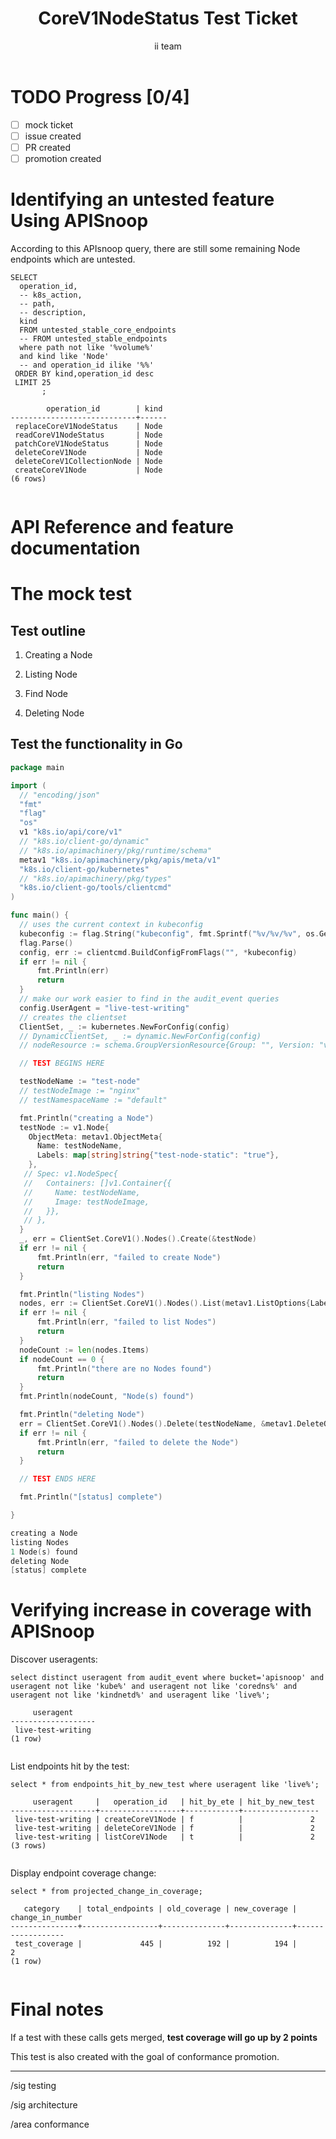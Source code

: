 # -*- ii: apisnoop; -*-
#+TITLE: CoreV1NodeStatus Test Ticket
#+AUTHOR: ii team
#+TODO: TODO(t) NEXT(n) IN-PROGRESS(i) BLOCKED(b) | DONE(d)
#+OPTIONS: toc:nil tags:nil todo:nil
#+EXPORT_SELECT_TAGS: export
* TODO Progress [0/4] :export:
- [ ] mock ticket
- [ ] issue created
- [ ] PR created
- [ ] promotion created
* Identifying an untested feature Using APISnoop                     :export:

According to this APIsnoop query, there are still some remaining Node endpoints which are untested.

  #+NAME: untested_stable_core_endpoints
  #+begin_src sql-mode :eval never-export :exports both :session none
    SELECT
      operation_id,
      -- k8s_action,
      -- path,
      -- description,
      kind
      FROM untested_stable_core_endpoints
      -- FROM untested_stable_endpoints
      where path not like '%volume%'
      and kind like 'Node'
      -- and operation_id ilike '%%'
     ORDER BY kind,operation_id desc
     LIMIT 25
           ;
  #+end_src

 #+RESULTS: untested_stable_core_endpoints
 #+begin_SRC example
         operation_id        | kind 
 ----------------------------+------
  replaceCoreV1NodeStatus    | Node
  readCoreV1NodeStatus       | Node
  patchCoreV1NodeStatus      | Node
  deleteCoreV1Node           | Node
  deleteCoreV1CollectionNode | Node
  createCoreV1Node           | Node
 (6 rows)

 #+end_SRC

* API Reference and feature documentation                            :export:
* The mock test                                                      :export:
** Test outline

1. Creating a Node

2. Listing Node

3. Find Node

4. Deleting Node


** Test the functionality in Go
   #+NAME: Mock Test In Go
   #+begin_src go
     package main

     import (
       // "encoding/json"
       "fmt"
       "flag"
       "os"
       v1 "k8s.io/api/core/v1"
       // "k8s.io/client-go/dynamic"
       // "k8s.io/apimachinery/pkg/runtime/schema"
       metav1 "k8s.io/apimachinery/pkg/apis/meta/v1"
       "k8s.io/client-go/kubernetes"
       // "k8s.io/apimachinery/pkg/types"
       "k8s.io/client-go/tools/clientcmd"
     )

     func main() {
       // uses the current context in kubeconfig
       kubeconfig := flag.String("kubeconfig", fmt.Sprintf("%v/%v/%v", os.Getenv("HOME"), ".kube", "config"), "(optional) absolute path to the kubeconfig file")
       flag.Parse()
       config, err := clientcmd.BuildConfigFromFlags("", *kubeconfig)
       if err != nil {
           fmt.Println(err)
           return
       }
       // make our work easier to find in the audit_event queries
       config.UserAgent = "live-test-writing"
       // creates the clientset
       ClientSet, _ := kubernetes.NewForConfig(config)
       // DynamicClientSet, _ := dynamic.NewForConfig(config)
       // nodeResource := schema.GroupVersionResource{Group: "", Version: "v1", Resource: "nodes"}

       // TEST BEGINS HERE

       testNodeName := "test-node"
       // testNodeImage := "nginx"
       // testNamespaceName := "default"

       fmt.Println("creating a Node")
       testNode := v1.Node{
         ObjectMeta: metav1.ObjectMeta{
           Name: testNodeName,
           Labels: map[string]string{"test-node-static": "true"},
         },
        // Spec: v1.NodeSpec{
        //   Containers: []v1.Container{{
        //     Name: testNodeName,
        //     Image: testNodeImage,
        //   }},
        // },
       }
       _, err = ClientSet.CoreV1().Nodes().Create(&testNode)
       if err != nil {
           fmt.Println(err, "failed to create Node")
           return
       }

       fmt.Println("listing Nodes")
       nodes, err := ClientSet.CoreV1().Nodes().List(metav1.ListOptions{LabelSelector: "test-node-static=true"})
       if err != nil {
           fmt.Println(err, "failed to list Nodes")
           return
       }
       nodeCount := len(nodes.Items)
       if nodeCount == 0 {
           fmt.Println("there are no Nodes found")
           return
       }
       fmt.Println(nodeCount, "Node(s) found")

       fmt.Println("deleting Node")
       err = ClientSet.CoreV1().Nodes().Delete(testNodeName, &metav1.DeleteOptions{})
       if err != nil {
           fmt.Println(err, "failed to delete the Node")
           return
       }

       // TEST ENDS HERE

       fmt.Println("[status] complete")

     }
   #+end_src

   #+RESULTS:
   #+begin_src go
   creating a Node
   listing Nodes
   1 Node(s) found
   deleting Node
   [status] complete
   #+end_src

* Verifying increase in coverage with APISnoop                       :export:
Discover useragents:
  #+begin_src sql-mode :eval never-export :exports both :session none
    select distinct useragent from audit_event where bucket='apisnoop' and useragent not like 'kube%' and useragent not like 'coredns%' and useragent not like 'kindnetd%' and useragent like 'live%';
  #+end_src

  #+RESULTS:
  #+begin_SRC example
       useragent     
  -------------------
   live-test-writing
  (1 row)

  #+end_SRC

List endpoints hit by the test:
#+begin_src sql-mode :exports both :session none
select * from endpoints_hit_by_new_test where useragent like 'live%'; 
#+end_src

#+RESULTS:
#+begin_SRC example
     useragent     |   operation_id   | hit_by_ete | hit_by_new_test 
-------------------+------------------+------------+-----------------
 live-test-writing | createCoreV1Node | f          |               2
 live-test-writing | deleteCoreV1Node | f          |               2
 live-test-writing | listCoreV1Node   | t          |               2
(3 rows)

#+end_SRC

Display endpoint coverage change:
  #+begin_src sql-mode :eval never-export :exports both :session none
    select * from projected_change_in_coverage;
  #+end_src

  #+RESULTS:
  #+begin_SRC example
     category    | total_endpoints | old_coverage | new_coverage | change_in_number 
  ---------------+-----------------+--------------+--------------+------------------
   test_coverage |             445 |          192 |          194 |                2
  (1 row)

  #+end_SRC

* Ginkgo Test
  :PROPERTIES:
  :ID:       gt001z4ch1sc00l
  :END:
* Final notes                                                        :export:
If a test with these calls gets merged, **test coverage will go up by 2 points**

This test is also created with the goal of conformance promotion.

-----  
/sig testing  

/sig architecture  

/area conformance  

